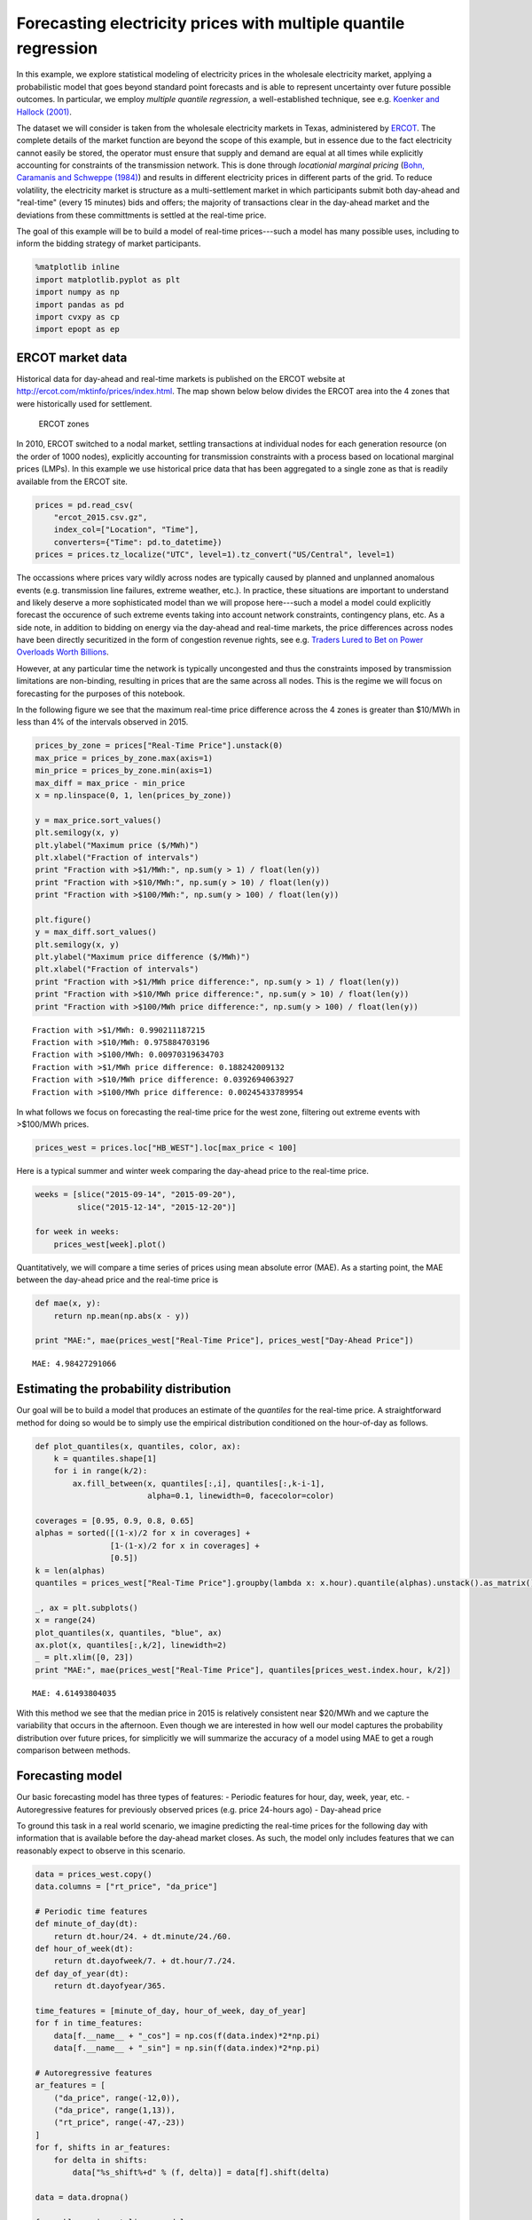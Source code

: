 
Forecasting electricity prices with multiple quantile regression
================================================================

In this example, we explore statistical modeling of electricity prices
in the wholesale electricity market, applying a probabilistic model that
goes beyond standard point forecasts and is able to represent
uncertainty over future possible outcomes. In particular, we employ
*multiple quantile regression*, a well-established technique, see e.g.
`Koenker and Hallock
(2001) <http://www.econ.uiuc.edu/~roger/research/rq/QRJEP.pdf>`__.

The dataset we will consider is taken from the wholesale electricity
markets in Texas, administered by `ERCOT <http://ercot.com>`__. The
complete details of the market function are beyond the scope of this
example, but in essence due to the fact electricity cannot easily be
stored, the operator must ensure that supply and demand are equal at all
times while explicitly accounting for constraints of the transmission
network. This is done through *locationial marginal pricing* (`Bohn,
Caramanis and Schweppe (1984) <lmp>`__) and results in different
electricity prices in different parts of the grid. To reduce volatility,
the electricity market is structure as a multi-settlement market in
which participants submit both day-ahead and "real-time" (every 15
minutes) bids and offers; the majority of transactions clear in the
day-ahead market and the deviations from these committments is settled
at the real-time price.

The goal of this example will be to build a model of real-time
prices---such a model has many possible uses, including to inform the
bidding strategy of market participants.

.. code:: python

    %matplotlib inline
    import matplotlib.pyplot as plt
    import numpy as np
    import pandas as pd
    import cvxpy as cp
    import epopt as ep

ERCOT market data
-----------------

Historical data for day-ahead and real-time markets is published on the
ERCOT website at http://ercot.com/mktinfo/prices/index.html. The map
shown below below divides the ERCOT area into the 4 zones that were
historically used for settlement.

.. figure:: ercot_texas.png
   :alt: ERCOT zones

   ERCOT zones

In 2010, ERCOT switched to a nodal market, settling transactions at
individual nodes for each generation resource (on the order of 1000
nodes), explicitly accounting for transmission constraints with a
process based on locational marginal prices (LMPs). In this example we
use historical price data that has been aggregated to a single zone as
that is readily available from the ERCOT site.

.. code:: python

    prices = pd.read_csv(
        "ercot_2015.csv.gz",
        index_col=["Location", "Time"],
        converters={"Time": pd.to_datetime})
    prices = prices.tz_localize("UTC", level=1).tz_convert("US/Central", level=1)

The occassions where prices vary wildly across nodes are typically
caused by planned and unplanned anomalous events (e.g. transmission line
failures, extreme weather, etc.). In practice, these situations are
important to understand and likely deserve a more sophisticated model
than we will propose here---such a model a model could explicitly
forecast the occurence of such extreme events taking into account
network constraints, contingency plans, etc. As a side note, in addition
to bidding on energy via the day-ahead and real-time markets, the price
differences across nodes have been directly securitized in the form of
congestion revenue rights, see e.g. `Traders Lured to Bet on Power
Overloads Worth
Billions <http://www.bloomberg.com/news/articles/2014-08-14/traders-lured-to-bet-on-power-overloads-worth-billions>`__.

However, at any particular time the network is typically uncongested and
thus the constraints imposed by transmission limitations are
non-binding, resulting in prices that are the same across all nodes.
This is the regime we will focus on forecasting for the purposes of this
notebook.

In the following figure we see that the maximum real-time price
difference across the 4 zones is greater than $10/MWh in less than 4% of
the intervals observed in 2015.

.. code:: python

    prices_by_zone = prices["Real-Time Price"].unstack(0)
    max_price = prices_by_zone.max(axis=1)
    min_price = prices_by_zone.min(axis=1)
    max_diff = max_price - min_price
    x = np.linspace(0, 1, len(prices_by_zone))
    
    y = max_price.sort_values()
    plt.semilogy(x, y)
    plt.ylabel("Maximum price ($/MWh)")
    plt.xlabel("Fraction of intervals")
    print "Fraction with >$1/MWh:", np.sum(y > 1) / float(len(y))
    print "Fraction with >$10/MWh:", np.sum(y > 10) / float(len(y))
    print "Fraction with >$100/MWh:", np.sum(y > 100) / float(len(y))
    
    plt.figure()
    y = max_diff.sort_values()
    plt.semilogy(x, y)
    plt.ylabel("Maximum price difference ($/MWh)")
    plt.xlabel("Fraction of intervals")
    print "Fraction with >$1/MWh price difference:", np.sum(y > 1) / float(len(y))
    print "Fraction with >$10/MWh price difference:", np.sum(y > 10) / float(len(y))
    print "Fraction with >$100/MWh price difference:", np.sum(y > 100) / float(len(y))


.. parsed-literal::

    Fraction with >$1/MWh: 0.990211187215
    Fraction with >$10/MWh: 0.975884703196
    Fraction with >$100/MWh: 0.00970319634703
    Fraction with >$1/MWh price difference: 0.188242009132
    Fraction with >$10/MWh price difference: 0.0392694063927
    Fraction with >$100/MWh price difference: 0.00245433789954



.. image:: ercot_files/ercot_6_1.png



.. image:: ercot_files/ercot_6_2.png


In what follows we focus on forecasting the real-time price for the west
zone, filtering out extreme events with >$100/MWh prices.

.. code:: python

    prices_west = prices.loc["HB_WEST"].loc[max_price < 100]

Here is a typical summer and winter week comparing the day-ahead price
to the real-time price.

.. code:: python

    weeks = [slice("2015-09-14", "2015-09-20"),
             slice("2015-12-14", "2015-12-20")]
    
    for week in weeks:
        prices_west[week].plot()



.. image:: ercot_files/ercot_10_0.png



.. image:: ercot_files/ercot_10_1.png


Quantitatively, we will compare a time series of prices using mean
absolute error (MAE). As a starting point, the MAE between the day-ahead
price and the real-time price is

.. code:: python

    def mae(x, y):
        return np.mean(np.abs(x - y))
    
    print "MAE:", mae(prices_west["Real-Time Price"], prices_west["Day-Ahead Price"])


.. parsed-literal::

    MAE: 4.98427291066


Estimating the probability distribution
---------------------------------------

Our goal will be to build a model that produces an estimate of the
*quantiles* for the real-time price. A straightforward method for doing
so would be to simply use the empirical distribution conditioned on the
hour-of-day as follows.

.. code:: python

    def plot_quantiles(x, quantiles, color, ax):
        k = quantiles.shape[1]
        for i in range(k/2):
            ax.fill_between(x, quantiles[:,i], quantiles[:,k-i-1], 
                            alpha=0.1, linewidth=0, facecolor=color)
            
    coverages = [0.95, 0.9, 0.8, 0.65]
    alphas = sorted([(1-x)/2 for x in coverages] +
                    [1-(1-x)/2 for x in coverages] +
                    [0.5])
    k = len(alphas)
    quantiles = prices_west["Real-Time Price"].groupby(lambda x: x.hour).quantile(alphas).unstack().as_matrix()
    
    _, ax = plt.subplots()
    x = range(24)
    plot_quantiles(x, quantiles, "blue", ax)
    ax.plot(x, quantiles[:,k/2], linewidth=2)
    _ = plt.xlim([0, 23])
    print "MAE:", mae(prices_west["Real-Time Price"], quantiles[prices_west.index.hour, k/2])


.. parsed-literal::

    MAE: 4.61493804035



.. image:: ercot_files/ercot_14_1.png


With this method we see that the median price in 2015 is relatively
consistent near $20/MWh and we capture the variability that occurs in
the afternoon. Even though we are interested in how well our model
captures the probability distribution over future prices, for
simplicitly we will summarize the accuracy of a model using MAE to get a
rough comparison between methods.

Forecasting model
-----------------

Our basic forecasting model has three types of features: - Periodic
features for hour, day, week, year, etc. - Autoregressive features for
previously observed prices (e.g. price 24-hours ago) - Day-ahead price

To ground this task in a real world scenario, we imagine predicting the
real-time prices for the following day with information that is
available before the day-ahead market closes. As such, the model only
includes features that we can reasonably expect to observe in this
scenario.

.. code:: python

    data = prices_west.copy()
    data.columns = ["rt_price", "da_price"]
    
    # Periodic time features
    def minute_of_day(dt):
        return dt.hour/24. + dt.minute/24./60.
    def hour_of_week(dt): 
        return dt.dayofweek/7. + dt.hour/7./24.    
    def day_of_year(dt): 
        return dt.dayofyear/365.
        
    time_features = [minute_of_day, hour_of_week, day_of_year]
    for f in time_features:
        data[f.__name__ + "_cos"] = np.cos(f(data.index)*2*np.pi)
        data[f.__name__ + "_sin"] = np.sin(f(data.index)*2*np.pi)
        
    # Autoregressive features
    ar_features = [
        ("da_price", range(-12,0)),
        ("da_price", range(1,13)),
        ("rt_price", range(-47,-23))
    ]
    for f, shifts in ar_features:
        for delta in shifts:
            data["%s_shift%+d" % (f, delta)] = data[f].shift(delta)
            
    data = data.dropna()
    
    from sklearn import linear_model
    y = data.as_matrix(columns=["rt_price"])
    X = data.as_matrix(columns=[x for x in data.columns if x != "rt_price"])
    lr = linear_model.RidgeCV()
    lr.fit(X,y)
    print "MAE:", mae(lr.predict(X), y)


.. parsed-literal::

    MAE: 3.70856043086


As can be seen above, even a simple linear model improves significantly
with the features over the naive estimator (the empirical median). Next,
we will consider a nonlinear estimator by explicitly incorporating
nonlinear feature transforms using radial-basis functions. First, we
reduce the number of features to consider using a simple forward feature
selection process: at each iteration we add the feature that most
reduces the estimation error.

.. code:: python

    from sklearn import linear_model
    
    # Forward feature selection
    y = data.as_matrix(columns=["rt_price"])
    features = set(data.columns)
    features.remove("rt_price")
    selected = set([])
    for _ in range(20):
        best = (float("inf"), "")
        for f in features - selected:
            X = data.as_matrix(columns=selected.union([f]))
            lr = linear_model.RidgeCV(store_cv_values=True)
            lr.fit(X,y)
            score = np.min(np.mean(lr.cv_values_, axis=0))
            if score < best[0]:
                best = (score, f)
        print best
        selected.add(best[1])


.. parsed-literal::

    (62.504268714424605, 'da_price')
    (58.555533323226591, 'minute_of_day_sin')
    (51.487197447237193, 'rt_price_shift-24')
    (49.864444896063794, 'da_price_shift-8')
    (49.062356576060246, 'minute_of_day_cos')
    (48.014213087593696, 'rt_price_shift-47')
    (47.319490784616328, 'da_price_shift+9')
    (46.812685764461762, 'day_of_year_cos')
    (46.620055742061183, 'day_of_year_sin')
    (46.456541574331887, 'rt_price_shift-27')
    (46.349432957271581, 'hour_of_week_cos')
    (46.292870366817709, 'da_price_shift+12')
    (46.246103824362919, 'rt_price_shift-42')
    (46.217165579068386, 'da_price_shift+2')
    (46.194863376737608, 'rt_price_shift-33')
    (46.178536286346734, 'hour_of_week_sin')
    (46.170181551098715, 'rt_price_shift-45')
    (46.165017917578588, 'rt_price_shift-25')
    (46.164427759207562, 'rt_price_shift-30')
    (46.165687138175564, 'da_price_shift-12')


Now for each example we have a feature vector :math:`x \in \mathbb{R}^n`
and we use this to build a nonlinear estimator by augmenting the
features with radial basis functions (RBFs) taking the form

.. math::  \phi_j(x) = \exp\left(-\frac{\|x - \mu_j\|_2^2}{2 \sigma_j^2} \right) 

where the parameter :math:`\mu_j` determines the center and
:math:`\sigma_j` specifies the bandwidth of the :math:`j`\ th RBF
feature. In order to ensure that the radial basis functions cover a
reasonable subset of the feature space, we choose the centers using
K-Means clustering and the bandwidths using the median trick:

.. math::  \DeclareMathOperator*{\median}{median} \sigma_j = \median_{\ell \ne j} \| \mu_j - \mu_\ell\|_2 

In addition, in order to reduce computation time we fit the more
sophisticated model on a 10% sample of the original dataset. This is
simply expedient here as we have significantly more examples than
features and in general more data will only increase performance
(assuming overfitting is controlled, e.g. with cross-validation).

.. code:: python

    def sqdist(X, Y):
        """Squared euclidean distance for two sets of n-dimensional points"""
        return (
            np.tile(np.sum(X**2, axis=1), (Y.shape[0],1)).T + 
            np.tile(np.sum(Y**2, axis=1), (X.shape[0],1)) - 
            2*X.dot(Y.T))
    
    X = data.as_matrix(columns=selected)
    y = data.as_matrix(columns=["rt_price"])
    
    # Normalize and sample data 
    X = (X - np.mean(X, axis=0))/np.std(X, axis=0)
    X_full, y_full = X, y
    np.random.seed(0)
    s = np.random.choice(X.shape[0], X.shape[0]/10)
    X = X[s,:]
    y = y[s]
    
    # Use K-means to pick cluster centers
    from sklearn import cluster
    km = cluster.KMeans(n_clusters=1000, verbose=1, n_init=1, random_state=0)
    km.fit(X)
    
    # Median trick to pick bandwidth
    mu = km.cluster_centers_
    D = sqdist(mu, mu)
    np.fill_diagonal(D, 0)
    sigma = np.median(np.sqrt(D), axis=0)
    def rbf(X):
        return np.exp(-sqdist(X, mu) / (2*sigma**2))
    
    X_rbf = np.hstack((X, rbf(X)))
    X_full_rbf = np.hstack((X_full, rbf(X_full)))
    
    lr = linear_model.RidgeCV()
    lr.fit(X_rbf, y)
    
    print "MAE:", mae(y_full, lr.predict(X_full_rbf))


.. parsed-literal::

    Initialization complete
    Iteration  0, inertia 3127.451
    Iteration  1, inertia 2232.125
    Iteration  2, inertia 2186.868
    Iteration  3, inertia 2178.030
    Iteration  4, inertia 2177.182
    Converged at iteration 4
    MAE: 3.14760616416


Least absolute deviations
-------------------------

So far in the development of our forecasting model we have focused on
feature selection and simply employed the ordinary least squares model
with :math:`\ell_2`-regularization (ridge regression). In particular the
``sklearn`` method we have been using fits the parameters :math:`\theta`
by solving the optimization problem

.. math::  \DeclareMathOperator{\minimize}{minimize} \minimize \;\; (1/2) \|X\theta - y\|_2^2 + \lambda \|\theta\|_2^2 

where :math:`X` and :math:`y` are the training data. However, in this
problem our error metric is actually the :math:`\ell_1` loss (mean
absolute error) and so we can get better performance by minimizing that
function directly. In addition, since we have significantly expanded the
number of features using RBFs, it makes sense to employ some
:math:`\ell_1` regularization rather than the :math:`\ell_2` ridge
penalty. Our new optimization problem is

.. math::  \minimize \;\; \|X\theta - y\|_1 + \lambda \|\theta\|_1 

.. code:: python

    def nz(x):
        return np.sum(np.abs(x) > 1e-4) / float(x.size)
    
    # Setup data
    X = X_rbf
    X_full = X_full_rbf
    y = np.ravel(y)
    
    # Parameters
    m, n = X.shape
    lam = 1e-1
    theta = cp.Variable(n)
    
    # Estimation
    f = cp.norm1(X*theta - y) + lam*cp.norm1(theta)
    prob = cp.Problem(cp.Minimize(f))
    ep.solve(prob, rel_tol=1e-3, verbose=True)
    
    # NOTE(mwytock): SCS takes ~140 seconds
    # prob.solve(solver=cp.SCS, verbose=True)
    
    print "MAE:", mae(y_full, X_full_rbf.dot(theta.value))
    print "nonzero:", nz(theta.value)


.. parsed-literal::

    Epsilon 0.2.3, prox-affine form
    objective:
      add(
        norm_1(var(x)),
        norm_1(var(y)),
        constant(var(z)))
    
    constraints:
      zero(add(add(dense(A)*var(z), scalar(-1.00)*const(b)), scalar(-1.00)*var(x)))
      zero(add(var(y), scalar(-1.00)*var(z)))
    
    Epsilon compile time: 0.1048 seconds
    iter=0 residuals primal=1.18e+01 [1.37e+00] dual=5.72e+01 [1.92e-02]
    iter=100 residuals primal=4.48e-01 [1.37e+00] dual=8.54e-01 [6.55e-02]
    iter=200 residuals primal=1.61e-01 [1.37e+00] dual=4.18e-01 [6.55e-02]
    iter=300 residuals primal=1.26e-01 [1.37e+00] dual=2.95e-01 [6.55e-02]
    iter=400 residuals primal=1.04e-01 [1.37e+00] dual=2.32e-01 [6.55e-02]
    iter=500 residuals primal=6.41e-02 [1.37e+00] dual=1.98e-01 [6.55e-02]
    iter=600 residuals primal=7.32e-02 [1.37e+00] dual=1.70e-01 [6.54e-02]
    iter=700 residuals primal=4.84e-02 [1.37e+00] dual=1.45e-01 [6.55e-02]
    iter=800 residuals primal=4.43e-02 [1.37e+00] dual=1.35e-01 [6.55e-02]
    iter=900 residuals primal=4.95e-02 [1.37e+00] dual=1.19e-01 [6.55e-02]
    iter=1000 residuals primal=4.35e-02 [1.37e+00] dual=1.11e-01 [6.55e-02]
    iter=1100 residuals primal=4.50e-02 [1.37e+00] dual=9.71e-02 [6.55e-02]
    iter=1200 residuals primal=4.01e-02 [1.37e+00] dual=9.30e-02 [6.55e-02]
    iter=1300 residuals primal=3.99e-02 [1.37e+00] dual=8.52e-02 [6.55e-02]
    iter=1400 residuals primal=3.50e-02 [1.37e+00] dual=8.05e-02 [6.55e-02]
    iter=1500 residuals primal=3.25e-02 [1.37e+00] dual=7.63e-02 [6.55e-02]
    iter=1600 residuals primal=2.56e-02 [1.37e+00] dual=7.40e-02 [6.55e-02]
    iter=1700 residuals primal=2.54e-02 [1.37e+00] dual=6.84e-02 [6.55e-02]
    iter=1740 residuals primal=2.87e-02 [1.37e+00] dual=6.52e-02 [6.55e-02]
    Epsilon solve time: 14.5131 seconds
    MAE: 2.95889509386
    nonzero: 0.447058823529


With our new model, we can compare our predicted real-time price to the
actual real-time price and see qualitatively that improves significantly
over the day-ahead price. In theory, we could employ such a model to
make virtual bids in the ERCOT and other and electricity markets (e.g.
`CAISO <https://www.caiso.com/1807/1807996f7020.html>`__).

.. code:: python

    compare = pd.DataFrame()
    compare["Real-Time Price"] = data["rt_price"]
    compare["Day-Ahead Price"] = data["da_price"]
    compare["Predicted RT Price"] = X_full_rbf.dot(theta.value)
    
    for week in weeks:
        compare[week].plot()



.. image:: ercot_files/ercot_25_0.png



.. image:: ercot_files/ercot_25_1.png


Multiple quantile regression
----------------------------

However, clearly there is a large amount of intrinsic variability in the
real-time price and thus we would like to forecast not just a point
estimate of the future price at each interval but in fact a probability
distribution over future prices. Our method will be to represent a
distribution by its quantiles and for each interval we will produce an
estimate :math:`\hat{y}_\alpha` corresponding to the
:math:`\alpha`-quantile of :math:`y`. We will simultaneously estimate
quantiles for all :math:`\alpha` in some set :math:`\mathcal{A}` by
minimizing the loss function

.. math::


   \ell(\hat{y}_\mathcal{A}, y) = \sum_{\alpha \in \mathcal{A}} \psi_\alpha(\hat{y}_\alpha - y)

where :math:`\psi_\alpha` is the asymmetric absolute loss

.. math::


   \psi_\alpha(z) = \max \{\alpha z, (\alpha - 1)z\}.

This is written in Python as:

.. code:: python

    def quantile_loss(alphas, Theta, X, y):
        m, n = X.shape
        k = len(alphas)
        Y = np.tile(y, (k, 1)).T
        A = np.tile(alphas, (m, 1))
        Z = X*Theta - Y
        return cp.sum_entries(
            cp.max_elemwise(
                cp.mul_elemwise( -A, Z),
                cp.mul_elemwise(1-A, Z)))

Then, we simply specify the desired and quantiles and substitute this
function in place of our existing least absolute deviations term.

.. code:: python

    # Desired coverage and quantiles
    coverages = [0.95, 0.9, 0.8, 0.65]
    alphas = sorted([(1-x)/2 for x in coverages] +
                    [1-(1-x)/2 for x in coverages] +
                    [0.5])
    
    # Parameters
    k = len(alphas)
    lam = 1e-1
    Theta = cp.Variable(n,k)
    
    # Estimation
    f = quantile_loss(alphas, Theta, X, y) + lam*cp.norm1(Theta)
    prob = cp.Problem(cp.Minimize(f))
    ep.solve(prob, rel_tol=1e-3, verbose=True)
    
    print "MAE:", mae(y_full, X_full.dot(Theta.value[:,k/2]))
    print "nonzero:", nz(Theta.value)


.. parsed-literal::

    Epsilon 0.2.3, prox-affine form
    objective:
      add(
        sum_quantile(var(x)),
        norm_1(var(Y)),
        constant(var(Z)))
    
    constraints:
      zero(add(add(kron(scalar(1.00), dense(A))*var(Z), scalar(-1.00)*const(B)), scalar(-1.00)*var(x)))
      zero(add(var(Y), scalar(-1.00)*var(Z)))
    
    Epsilon compile time: 0.2207 seconds
    iter=0 residuals primal=1.94e+01 [4.11e+00] dual=1.10e+02 [4.17e-02]
    iter=100 residuals primal=1.49e+00 [4.11e+00] dual=1.03e+01 [7.05e-02]
    iter=200 residuals primal=1.12e+00 [4.11e+00] dual=4.47e+00 [7.41e-02]
    iter=300 residuals primal=4.04e-01 [4.11e+00] dual=2.73e+00 [7.52e-02]
    iter=400 residuals primal=2.99e-01 [4.11e+00] dual=1.97e+00 [7.55e-02]
    iter=500 residuals primal=3.84e-01 [4.11e+00] dual=1.40e+00 [7.58e-02]
    iter=600 residuals primal=2.37e-01 [4.11e+00] dual=1.09e+00 [7.60e-02]
    iter=700 residuals primal=1.79e-01 [4.11e+00] dual=8.47e-01 [7.61e-02]
    iter=800 residuals primal=1.40e-01 [4.11e+00] dual=7.10e-01 [7.61e-02]
    iter=900 residuals primal=1.38e-01 [4.13e+00] dual=5.58e-01 [7.61e-02]
    iter=1000 residuals primal=1.20e-01 [4.14e+00] dual=4.47e-01 [7.62e-02]
    iter=1100 residuals primal=1.21e-01 [4.15e+00] dual=3.67e-01 [7.62e-02]
    iter=1200 residuals primal=9.85e-02 [4.15e+00] dual=3.12e-01 [7.62e-02]
    iter=1300 residuals primal=7.89e-02 [4.16e+00] dual=2.84e-01 [7.62e-02]
    iter=1400 residuals primal=1.06e-01 [4.16e+00] dual=2.42e-01 [7.62e-02]
    iter=1500 residuals primal=7.68e-02 [4.17e+00] dual=2.18e-01 [7.62e-02]
    iter=1600 residuals primal=7.05e-02 [4.17e+00] dual=1.98e-01 [7.62e-02]
    iter=1700 residuals primal=5.43e-02 [4.17e+00] dual=1.81e-01 [7.62e-02]
    iter=1800 residuals primal=5.66e-02 [4.18e+00] dual=1.68e-01 [7.62e-02]
    iter=1900 residuals primal=5.19e-02 [4.18e+00] dual=1.55e-01 [7.62e-02]
    iter=2000 residuals primal=4.95e-02 [4.18e+00] dual=1.43e-01 [7.61e-02]
    iter=2100 residuals primal=4.34e-02 [4.18e+00] dual=1.34e-01 [7.62e-02]
    iter=2200 residuals primal=4.22e-02 [4.19e+00] dual=1.23e-01 [7.61e-02]
    iter=2300 residuals primal=3.72e-02 [4.19e+00] dual=1.20e-01 [7.61e-02]
    iter=2400 residuals primal=4.03e-02 [4.19e+00] dual=1.13e-01 [7.61e-02]
    iter=2500 residuals primal=3.75e-02 [4.19e+00] dual=1.08e-01 [7.61e-02]
    iter=2600 residuals primal=3.51e-02 [4.20e+00] dual=1.01e-01 [7.61e-02]
    iter=2700 residuals primal=3.19e-02 [4.20e+00] dual=9.86e-02 [7.61e-02]
    iter=2800 residuals primal=3.41e-02 [4.20e+00] dual=9.11e-02 [7.61e-02]
    iter=2900 residuals primal=3.37e-02 [4.20e+00] dual=8.57e-02 [7.61e-02]
    iter=3000 residuals primal=3.15e-02 [4.20e+00] dual=8.10e-02 [7.61e-02]
    iter=3090 residuals primal=3.82e-02 [4.20e+00] dual=7.40e-02 [7.61e-02]
    Epsilon solve time: 149.7839 seconds
    MAE: 2.96578568418
    nonzero: 0.22211328976


Finally, we visualize the forecasted distribution over prices on the
original two weeks showing that there is a significantly higher
probability of price spikes in the afternoon during summer than in
winter.

.. code:: python

    quantiles = pd.DataFrame(X_full.dot(Theta.value), index=data.index)
    
    def plot_price_and_quantiles(idx):
        _, ax = plt.subplots()
        data[idx]["rt_price"].plot(ax=ax)
        plot_quantiles(data[idx].index, quantiles[idx].as_matrix(), "blue", ax)
    
    plot_price_and_quantiles(slice("2015-09-14", "2015-09-20"))
    plot_price_and_quantiles(slice("2015-12-14", "2015-12-20"))



.. image:: ercot_files/ercot_31_0.png



.. image:: ercot_files/ercot_31_1.png


We can also zoom into to get a more detailed view of how the price
distribution evolves over the period of a single day.

.. code:: python

    plot_price_and_quantiles("2015-09-15")
    plot_price_and_quantiles("2015-12-14")



.. image:: ercot_files/ercot_33_0.png



.. image:: ercot_files/ercot_33_1.png


Final notes
-----------

In this example we have developed a probabilistic forecasting model for
real-time energy prices in the ERCOT market using
`Epsilon <http//epopt.io/>`__ and `CVXPY <http://cvxpy.org/>`__.
Although the input features considered here are relatively simple
(namely just the day-ahead price, autoregressive features and periodic
time features) the results are a significant improvement over naive
baselines. Augmenting the set of features to include relevant weather
data (wind speeds, temperatures, etc.) as well as the output of a load
forecasting model would likely improve performance further.

In addition, we have explicitly excluded extreme events (price spikes)
which likely deserve their own dedicated treatment and although they may
be harder to predict directly, would likely be amenable to the
probabilistic forecasting approach presented here combined with a more
sophisticated physical model of the grid, etc.
